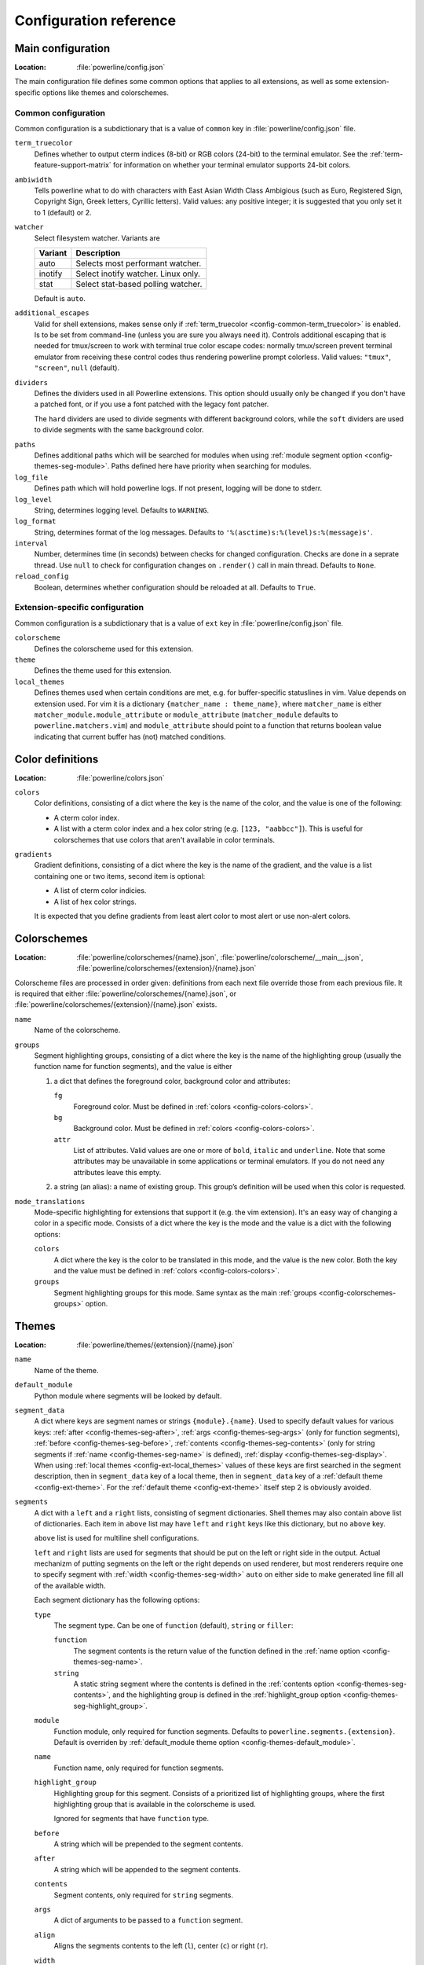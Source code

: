 ***********************
Configuration reference
***********************

.. _config-main:

Main configuration
==================

:Location: :file:`powerline/config.json`

The main configuration file defines some common options that applies to all 
extensions, as well as some extension-specific options like themes and 
colorschemes.

Common configuration
--------------------

Common configuration is a subdictionary that is a value of ``common`` key in 
:file:`powerline/config.json` file.

.. _config-common-term_truecolor:

``term_truecolor``
    Defines whether to output cterm indices (8-bit) or RGB colors (24-bit) 
    to the terminal emulator. See the :ref:`term-feature-support-matrix` for 
    information on whether your terminal emulator supports 24-bit colors.

.. _config-common-ambiwidth:

``ambiwidth``
    Tells powerline what to do with characters with East Asian Width Class 
    Ambigious (such as Euro, Registered Sign, Copyright Sign, Greek
    letters, Cyrillic letters). Valid values: any positive integer; it is 
    suggested that you only set it to 1 (default) or 2.

``watcher``
    Select filesystem watcher. Variants are

    =======  ===================================
    Variant  Description
    =======  ===================================
    auto     Selects most performant watcher.
    inotify  Select inotify watcher. Linux only.
    stat     Select stat-based polling watcher.
    =======  ===================================

    Default is ``auto``.

.. _config-common-additional_escapes:

``additional_escapes``
    Valid for shell extensions, makes sense only if :ref:`term_truecolor 
    <config-common-term_truecolor>` is enabled. Is to be set from command-line 
    (unless you are sure you always need it). Controls additional escaping that 
    is needed for tmux/screen to work with terminal true color escape codes: 
    normally tmux/screen prevent terminal emulator from receiving these control 
    codes thus rendering powerline prompt colorless. Valid values: ``"tmux"``, 
    ``"screen"``, ``null`` (default).

``dividers``
    Defines the dividers used in all Powerline extensions. This option 
    should usually only be changed if you don't have a patched font, or if 
    you use a font patched with the legacy font patcher.

    The ``hard`` dividers are used to divide segments with different 
    background colors, while the ``soft`` dividers are used to divide 
    segments with the same background color.

.. _config-common-paths:

``paths``
    Defines additional paths which will be searched for modules when using 
    :ref:`module segment option <config-themes-seg-module>`. Paths defined here 
    have priority when searching for modules.

``log_file``
    Defines path which will hold powerline logs. If not present, logging will be 
    done to stderr.

``log_level``
    String, determines logging level. Defaults to ``WARNING``.

``log_format``
    String, determines format of the log messages. Defaults to 
    ``'%(asctime)s:%(level)s:%(message)s'``.

``interval``
    Number, determines time (in seconds) between checks for changed 
    configuration. Checks are done in a seprate thread. Use ``null`` to check 
    for configuration changes on ``.render()`` call in main thread.
    Defaults to ``None``.

``reload_config``
    Boolean, determines whether configuration should be reloaded at all. 
    Defaults to ``True``.

Extension-specific configuration
--------------------------------

Common configuration is a subdictionary that is a value of ``ext`` key in 
:file:`powerline/config.json` file.

``colorscheme``
    Defines the colorscheme used for this extension.

``theme``
    .. _config-ext-theme:

    Defines the theme used for this extension.

``local_themes``
    .. _config-ext-local_themes:

    Defines themes used when certain conditions are met, e.g. for 
    buffer-specific statuslines in vim. Value depends on extension used. For vim 
    it is a dictionary ``{matcher_name : theme_name}``, where ``matcher_name`` 
    is either ``matcher_module.module_attribute`` or ``module_attribute`` 
    (``matcher_module`` defaults to ``powerline.matchers.vim``) and 
    ``module_attribute`` should point to a function that returns boolean value 
    indicating that current buffer has (not) matched conditions.

.. _config-colors:

Color definitions
=================

:Location: :file:`powerline/colors.json`

.. _config-colors-colors:

``colors``
    Color definitions, consisting of a dict where the key is the name of the 
    color, and the value is one of the following:

    * A cterm color index.
    * A list with a cterm color index and a hex color string (e.g. ``[123, 
      "aabbcc"]``). This is useful for colorschemes that use colors that 
      aren't available in color terminals.

``gradients``
    Gradient definitions, consisting of a dict where the key is the name of the 
    gradient, and the value is a list containing one or two items, second item 
    is optional:

    * A list of cterm color indicies.
    * A list of hex color strings.

    It is expected that you define gradients from least alert color to most 
    alert or use non-alert colors.

.. _config-colorschemes:

Colorschemes
============

:Location: :file:`powerline/colorschemes/{name}.json`, 
           :file:`powerline/colorscheme/__main__.json`, 
           :file:`powerline/colorschemes/{extension}/{name}.json`

Colorscheme files are processed in order given: definitions from each next file 
override those from each previous file. It is required that either 
:file:`powerline/colorschemes/{name}.json`, or 
:file:`powerline/colorschemes/{extension}/{name}.json` exists.

``name``
    Name of the colorscheme.

.. _config-colorschemes-groups:

``groups``
    Segment highlighting groups, consisting of a dict where the key is the 
    name of the highlighting group (usually the function name for function 
    segments), and the value is either

    #) a dict that defines the foreground color, background color and 
       attributes:

       ``fg``
           Foreground color. Must be defined in :ref:`colors 
           <config-colors-colors>`.

       ``bg``
           Background color. Must be defined in :ref:`colors 
           <config-colors-colors>`.

       ``attr``
           List of attributes. Valid values are one or more of ``bold``, 
           ``italic`` and ``underline``. Note that some attributes may be 
           unavailable in some applications or terminal emulators. If you do not 
           need any attributes leave this empty.

    #) a string (an alias): a name of existing group. This group’s definition 
       will be used when this color is requested.

``mode_translations``
    Mode-specific highlighting for extensions that support it (e.g. the vim 
    extension). It's an easy way of changing a color in a specific mode.  
    Consists of a dict where the key is the mode and the value is a dict 
    with the following options:

    ``colors``
        A dict where the key is the color to be translated in this mode, and 
        the value is the new color. Both the key and the value must be defined 
        in :ref:`colors <config-colors-colors>`.

    ``groups``
        Segment highlighting groups for this mode. Same syntax as the main 
        :ref:`groups <config-colorschemes-groups>` option.

.. _config-themes:

Themes
======

:Location: :file:`powerline/themes/{extension}/{name}.json`

``name``
    Name of the theme.

.. _config-themes-default_module:

``default_module``
    Python module where segments will be looked by default.

.. _config-themes-segment_data:

``segment_data``
    A dict where keys are segment names or strings ``{module}.{name}``. Used to 
    specify default values for various keys:
    :ref:`after <config-themes-seg-after>`,
    :ref:`args <config-themes-seg-args>` (only for function segments),
    :ref:`before <config-themes-seg-before>`,
    :ref:`contents <config-themes-seg-contents>` (only for string segments
    if :ref:`name <config-themes-seg-name>` is defined),
    :ref:`display <config-themes-seg-display>`.
    When using :ref:`local themes <config-ext-local_themes>` values of these 
    keys are first searched in the segment description, then in ``segment_data`` 
    key of a local theme, then in ``segment_data`` key of a :ref:`default theme 
    <config-ext-theme>`. For the :ref:`default theme <config-ext-theme>` itself 
    step 2 is obviously avoided.

``segments``
    A dict with a ``left`` and a ``right`` lists, consisting of segment 
    dictionaries. Shell themes may also contain ``above`` list of dictionaries. 
    Each item in ``above`` list may have ``left`` and ``right`` keys like this 
    dictionary, but no ``above`` key.

    .. _config-themes-above:

    ``above`` list is used for multiline shell configurations.

    ``left`` and ``right`` lists are used for segments that should be put on the 
    left or right side in the output. Actual mechanizm of putting segments on 
    the left or the right depends on used renderer, but most renderers require 
    one to specify segment with :ref:`width <config-themes-seg-width>` ``auto`` 
    on either side to make generated line fill all of the available width.

    Each segment dictionary has the following options:

    ``type``
        The segment type. Can be one of ``function`` (default), ``string`` 
        or ``filler``:

        ``function``
            The segment contents is the return value of the function defined 
            in the :ref:`name option <config-themes-seg-name>`.

        ``string``
            A static string segment where the contents is defined in the 
            :ref:`contents option <config-themes-seg-contents>`, and the 
            highlighting group is defined in the :ref:`highlight_group 
            option <config-themes-seg-highlight_group>`.

    ``module``
        .. _config-themes-seg-module:

        Function module, only required for function segments. Defaults to 
        ``powerline.segments.{extension}``. Default is overriden by 
        :ref:`default_module theme option <config-themes-default_module>`.

    ``name``
        .. _config-themes-seg-name:

        Function name, only required for function segments.

    ``highlight_group``
        .. _config-themes-seg-highlight_group:

        Highlighting group for this segment. Consists of a prioritized list 
        of highlighting groups, where the first highlighting group that is 
        available in the colorscheme is used.

        Ignored for segments that have ``function`` type.

    ``before``
        .. _config-themes-seg-before:

        A string which will be prepended to the segment contents.

    ``after``
        .. _config-themes-seg-after:

        A string which will be appended to the segment contents.

    ``contents``
        .. _config-themes-seg-contents:

        Segment contents, only required for ``string`` segments.

    ``args``
        .. _config-themes-seg-args:

        A dict of arguments to be passed to a ``function`` segment.

    ``align``
        Aligns the segments contents to the left (``l``), center (``c``) or 
        right (``r``).

    ``width``
        .. _config-themes-seg-width:

        Enforces a specific width for this segment.

        This segment will work as a spacer if the width is set to ``auto``.
        Several spacers may be used, and the space will be distributed 
        equally among all the spacer segments. Spacers may have contents, 
        either returned by a function or a static string, and the contents 
        can be aligned with the ``align`` property.

    ``priority``
        Optional segment priority. Segments with priority ``None`` (the default 
        priority, represented by ``null`` in json) will always be included, 
        regardless of the width of the prompt/statusline.

        If the priority is any number, the segment may be removed if the 
        prompt/statusline width is too small for all the segments to be 
        rendered. A lower number means that the segment has a higher priority.

        Segments are removed according to their priority, with low priority 
        segments being removed first.

    ``draw_hard_divider``, ``draw_soft_divider``
        Whether to draw a divider between this and the adjacent segment. The 
        adjacent segment is to the *right* for segments on the *left* side, and 
        vice versa. Hard dividers are used between segments with different 
        background colors, soft ones are used between segments with same 
        background. Both options default to ``True``.

    ``draw_inner_divider``
        Determines whether inner soft dividers are to be drawn for function 
        segments. Only applicable for functions returning multiple segments. 
        Defaults to ``False``.

    ``exclude_modes``
        A list of modes where this segment will be excluded: The segment is 
        included in all modes, *except* for the modes in this list.

    ``include_modes``
        A list of modes where this segment will be included: The segment is 
        *not* included in any modes, *except* for the modes in this list.

    ``display``

        .. _config-themes-seg-display:

        Boolean. If false disables displaying of the segment.
        Defaults to ``True``.
